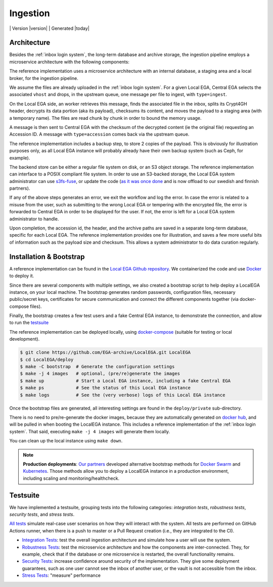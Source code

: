 .. _`ingestion process`:

Ingestion
=========

|Testsuite| | Version |version| | Generated |today|


Architecture
------------

Besides the :ref:`inbox login system`, the long-term database and
archive storage, the ingestion pipeline employs a microservice
architecture with the following components:

.. image:: /static/ingestion.png
   :target: ./_static/ingestion.png
   :alt: Ingestion Architecture and Connected Components

The reference implementation uses a microservice architecture with an
internal database, a staging area and a local broker, for the
ingestion pipeline.

.. raw:: html
   :file: ingestion.html

We assume the files are already uploaded in the :ref:`inbox login
system`. For a given Local EGA, Central EGA selects the associated
``vhost`` and drops, in the upstream queue, one message per file to
ingest, with ``type=ingest``.

On the Local EGA side, an worker retrieves this message, finds the
associated file in the inbox, splits its Crypt4GH header, decrypts its
data portion (aka its payload), checksums its content, and moves the
payload to a staging area (with a temporary name). The files are read
chunk by chunk in order to bound the memory usage.

A message is then sent to Central EGA with the checksum of the
decrypted content (ie the original file) requesting an Accession ID. A
message with ``type=accession`` comes back via the upstream queue.

The reference implementation includes a backup step, to store 2 copies
of the payload. This is obviously for illustration purposes only, as
all Local EGA instance will probably already have their own backup
system (such as Ceph, for example).

The backend store can be either a regular file system on disk, or an
S3 object storage. The reference implementation can interface to a
POSIX compliant file system. In order to use an S3-backed storage, the
Local EGA system administrator can use `s3fs-fuse
<https://github.com/s3fs-fuse/s3fs-fuse>`_, or update the code (`as it
was once done
<https://github.com/EGA-archive/LocalEGA/blob/v0.4.0/lega/utils/storage.py>`_
and is now offload to our swedish and finnish partners).

If any of the above steps generates an error, we exit the workflow and
log the error. In case the error is related to a misuse from the user,
such as submitting to the wrong Local EGA or tempering with the
encrypted file, the error is forwarded to Central EGA in order to be
displayed for the user. If not, the error is left for a Local EGA
system administrator to handle.

Upon completion, the accession id, the header, and the archive paths
are saved in a separate long-term database, specific for each Local
EGA. The reference implementation provides one for illustration, and
saves a few more useful bits of information such as the payload size
and checksum. This allows a system administrator to do data curation
regularly.

.. raw:: html
   :file: ingestion-save.html




Installation & Bootstrap
------------------------

.. highlight:: shell

A reference implementation can be found in the `Local EGA Github
repository`_. We containerized the code and use `Docker`_ to deploy
it.

Since there are several components with multiple settings, we also
created a bootstrap script to help deploy a LocalEGA instance, on your
local machine. The bootstrap generates random passwords, configuration files,
necessary public/secret keys, certificates for secure communication
and connect the different components together (via docker-compose
files).

Finally, the bootstrap creates a few test users and a fake Central EGA
instance, to demonstrate the connection, and allow to run the `testsuite`_

The reference implementation can be deployed locally, using
`docker-compose`_ (suitable for testing or local development).

.. code-block:: console

      $ git clone https://github.com/EGA-archive/LocalEGA.git LocalEGA
      $ cd LocalEGA/deploy
      $ make -C bootstrap  # Generate the configuration settings
      $ make -j 4 images   # optional, (pre/re)generate the images
      $ make up            # Start a Local EGA instance, including a fake Central EGA
      $ make ps            # See the status of this Local EGA instance
      $ make logs          # See the (very verbose) logs of this Local EGA instance


Once the bootstrap files are generated, all interesting settings are
found in the ``deploy/private`` sub-directory.

There is no need to pre/re-generate the docker images, because
they are automatically generated on `docker hub`_, and will be pulled
in when booting the LocalEGA instance. This includes a reference
implementation of the :ref:`inbox login system`. That said, executing
``make -j 4 images`` will generate them locally.

You can clean up the local instance using ``make down``.

.. note:: **Production deployments**: `Our partners`_ developed
	  alternative bootstrap methods for `Docker Swarm`_ and
	  `Kubernetes`_. Those methods allow you to deploy a LocalEGA
	  instance in a production environment, including scaling and
	  monitoring/healthcheck.

.. _`testsuite`:

Testsuite
---------

We have implemented a testsuite, grouping tests into the following
categories: *integration tests*, *robustness tests*, *security tests*,
and *stress tests*.

`All tests`_ simulate real-case user scenarios on how they
will interact with the system. All tests are performed on GitHub
Actions runner, when there is a push to master or a Pull Request
creation (i.e., they are integrated to the CI).

* `Integration Tests`_: test the overall ingestion architecture and
  simulate how a user will use the system.
* `Robustness Tests`_: test the microservice architecture and how the
  components are inter-connected. They, for example, check that if the
  database or one microservice is restarted, the overall functionality
  remains.
* `Security Tests`_: increase confidence around security of the
  implementation. They give some deployment guarantees, such as one
  user cannot see the inbox of another user, or the vault is not
  accessible from the inbox.
* `Stress Tests`_: "measure" performance


.. _All tests: https://github.com/EGA-archive/LocalEGA/tree/master/tests
.. _Integration Tests: https://github.com/EGA-archive/LocalEGA/tree/master/tests#integration-tests
.. _Robustness Tests: https://github.com/EGA-archive/LocalEGA/tree/master/tests#robustness-tests
.. _Security Tests: https://github.com/EGA-archive/LocalEGA/tree/master/tests#security
.. _Stress Tests: https://github.com/EGA-archive/LocalEGA/tree/master/tests#stress
.. _Local EGA Github repository: https://github.com/EGA-archive/LocalEGA
.. _Docker: https://github.com/EGA-archive/LocalEGA/tree/master/deploy
.. _Docker Swarm: https://github.com/neicnordic/LocalEGA-deploy-swarm
.. _Kubernetes: https://github.com/neicnordic/LocalEGA-deploy-init
.. _Our partners: https://github.com/neicnordic/LocalEGA
.. _docker hub: https://hub.docker.com/orgs/egarchive/repositories
.. _docker-compose: https://docs.docker.com/compose/

.. |Testsuite| image:: https://github.com/EGA-archive/LocalEGA/workflows/Testsuite/badge.svg
	:alt: Testsuite Status
	:class: inline-baseline
